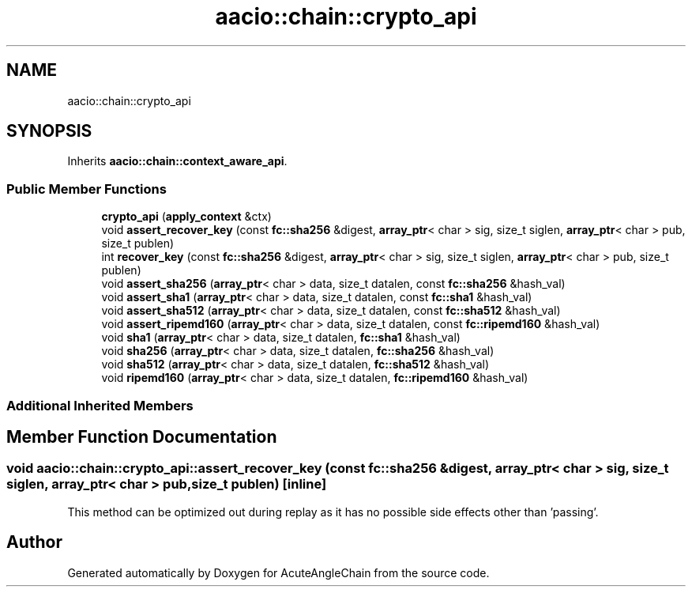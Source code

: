 .TH "aacio::chain::crypto_api" 3 "Sun Jun 3 2018" "AcuteAngleChain" \" -*- nroff -*-
.ad l
.nh
.SH NAME
aacio::chain::crypto_api
.SH SYNOPSIS
.br
.PP
.PP
Inherits \fBaacio::chain::context_aware_api\fP\&.
.SS "Public Member Functions"

.in +1c
.ti -1c
.RI "\fBcrypto_api\fP (\fBapply_context\fP &ctx)"
.br
.ti -1c
.RI "void \fBassert_recover_key\fP (const \fBfc::sha256\fP &digest, \fBarray_ptr\fP< char > sig, size_t siglen, \fBarray_ptr\fP< char > pub, size_t publen)"
.br
.ti -1c
.RI "int \fBrecover_key\fP (const \fBfc::sha256\fP &digest, \fBarray_ptr\fP< char > sig, size_t siglen, \fBarray_ptr\fP< char > pub, size_t publen)"
.br
.ti -1c
.RI "void \fBassert_sha256\fP (\fBarray_ptr\fP< char > data, size_t datalen, const \fBfc::sha256\fP &hash_val)"
.br
.ti -1c
.RI "void \fBassert_sha1\fP (\fBarray_ptr\fP< char > data, size_t datalen, const \fBfc::sha1\fP &hash_val)"
.br
.ti -1c
.RI "void \fBassert_sha512\fP (\fBarray_ptr\fP< char > data, size_t datalen, const \fBfc::sha512\fP &hash_val)"
.br
.ti -1c
.RI "void \fBassert_ripemd160\fP (\fBarray_ptr\fP< char > data, size_t datalen, const \fBfc::ripemd160\fP &hash_val)"
.br
.ti -1c
.RI "void \fBsha1\fP (\fBarray_ptr\fP< char > data, size_t datalen, \fBfc::sha1\fP &hash_val)"
.br
.ti -1c
.RI "void \fBsha256\fP (\fBarray_ptr\fP< char > data, size_t datalen, \fBfc::sha256\fP &hash_val)"
.br
.ti -1c
.RI "void \fBsha512\fP (\fBarray_ptr\fP< char > data, size_t datalen, \fBfc::sha512\fP &hash_val)"
.br
.ti -1c
.RI "void \fBripemd160\fP (\fBarray_ptr\fP< char > data, size_t datalen, \fBfc::ripemd160\fP &hash_val)"
.br
.in -1c
.SS "Additional Inherited Members"
.SH "Member Function Documentation"
.PP 
.SS "void aacio::chain::crypto_api::assert_recover_key (const \fBfc::sha256\fP & digest, \fBarray_ptr\fP< char > sig, size_t siglen, \fBarray_ptr\fP< char > pub, size_t publen)\fC [inline]\fP"
This method can be optimized out during replay as it has no possible side effects other than 'passing'\&. 

.SH "Author"
.PP 
Generated automatically by Doxygen for AcuteAngleChain from the source code\&.
